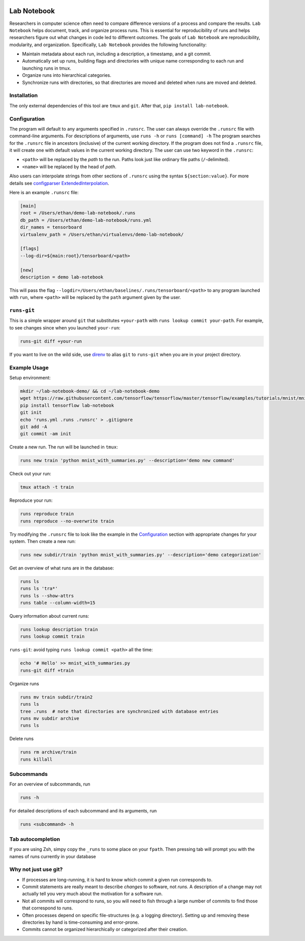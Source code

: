.. image:: https://travis-ci.org/lobachevzky/lab-notebook.svg?branch=master
    :target: https://travis-ci.org/lobachevzky/lab-notebook
    
Lab Notebook
============
Researchers in computer science often need to compare difference versions of a process and compare the results.
``Lab Notebook`` helps document, track, and organize process runs.
This is essential for reproducibility of runs and helps researchers figure out what changes in code led to different outcomes.
The goals of ``Lab Notebook`` are reproducibility, modularity, and organization.
Specifically, ``Lab Notebook`` provides the following functionality:

* Maintain metadata about each run, including a description, a timestamp, and a git commit.
* Automatically set up runs, building flags and directories with unique name corresponding to each run and launching runs in tmux.
* Organize runs into hierarchical categories.
* Synchronize runs with directories, so that directories are moved and deleted when runs are moved and deleted.

Installation
------------
The only external dependencies of this tool are ``tmux`` and ``git``. After that, ``pip install lab-notebook``.

Configuration
-------------
The program will default to any arguments specified in ``.runsrc``.
The user can always override the ``.runsrc`` file with command-line arguments.
For descriptions of arguments, use ``runs -h`` or ``runs [command] -h``
The program searches for the ``.runsrc`` file in ancestors (inclusive) of the current working directory.
If the program does not find a ``.runsrc`` file, it will create one with default values in the current working directory.
The user can use two keyword in the ``.runsrc``:

* ``<path>`` will be replaced by the *path* to the run. Paths look just like ordinary file paths (``/``-delimited).
* ``<name>`` will be replaced by the head of *path*.

Also users can interpolate strings from other sections of ``.runsrc`` using the syntax ``${section:value}``.
For more details see
`configparser ExtendedInterpolation <https://docs.python.org/3/library/configparser.html#configparser.ExtendedInterpolation>`_.

Here is an example ``.runsrc`` file:

.. code-block:: ini

    [main]
    root = /Users/ethan/demo-lab-notebook/.runs
    db_path = /Users/ethan/demo-lab-notebook/runs.yml
    dir_names = tensorboard
    virtualenv_path = /Users/ethan/virtualenvs/demo-lab-notebook/

    [flags]
    --log-dir=${main:root}/tensorboard/<path>

    [new]
    description = demo lab-notebook

This will pass the flag ``--logdir=/Users/ethan/baselines/.runs/tensorboard/<path>``
to any program launched with ``run``, where ``<path>`` will be replaced by the ``path`` argument given by the user.

``runs-git``
------------
This is a simple wrapper around ``git`` that substitutes ``+your-path`` with ``runs lookup commit your-path``.
For example, to see changes since when you launched ``your-run``:

.. code-block:: console

  runs-git diff +your-run

If you want to live on the wild side, use `direnv <https://direnv.net/>`_ to alias ``git`` to ``runs-git`` when you
are in your project directory.

Example Usage
-------------
Setup environment:

.. code-block:: console

  mkdir ~/lab-notebook-demo/ && cd ~/lab-notebook-demo
  wget https://raw.githubusercontent.com/tensorflow/tensorflow/master/tensorflow/examples/tutorials/mnist/mnist_with_summaries.py
  pip install tensorflow lab-notebook
  git init
  echo 'runs.yml .runs .runsrc' > .gitignore
  git add -A
  git commit -am init

Create a new run. The run will be launched in ``tmux``:

.. code-block:: console

  runs new train 'python mnist_with_summaries.py' --description='demo new command'

Check out your run:

.. code-block:: console

  tmux attach -t train

Reproduce your run:

.. code-block:: console

  runs reproduce train
  runs reproduce --no-overwrite train

Try modifying the ``.runsrc`` file to look like the example in the
`Configuration`_ section with appropriate changes for your system.
Then create a new run:

.. code-block:: console

  runs new subdir/train 'python mnist_with_summaries.py' --description='demo categorization'

Get an overview of what runs are in the database:

.. code-block:: console

  runs ls
  runs ls 'tra*'
  runs ls --show-attrs
  runs table --column-width=15

Query information about current runs:

.. code-block:: console

  runs lookup description train
  runs lookup commit train

``runs-git``: avoid typing ``runs lookup commit <path>`` all the time:

.. code-block:: console

  echo '# Hello' >> mnist_with_summaries.py
  runs-git diff +train

Organize runs

.. code-block:: console

  runs mv train subdir/train2
  runs ls
  tree .runs  # note that directories are synchronized with database entries
  runs mv subdir archive
  runs ls

Delete runs

.. code-block:: console

  runs rm archive/train
  runs killall


Subcommands
-----------
For an overview of subcommands, run

.. code-block:: console

  runs -h

For detailed descriptions of each subcommand and its arguments, run

.. code-block:: console

  runs <subcommand> -h

Tab autocompletion
------------------
If you are using Zsh, simpy copy the ``_runs`` to some place on your ``fpath``.
Then pressing tab will prompt you with the names of runs currently in your
database

Why not just use git?
---------------------
* If processes are long-running, it is hard to know which commit a given run corresponds to.
* Commit statements are really meant to describe *changes* to software, not *runs*. A description of a change may not actually tell you very much about the motivation for a software run.
* Not all commits will correspond to runs, so you will need to fish through a large number of commits to find those that correspond to runs.
* Often processes depend on specific file-structures (e.g. a logging directory). Setting up and removing these directories by hand is time-consuming and error-prone.
* Commits cannot be organized hierarchically or categorized after their creation.
